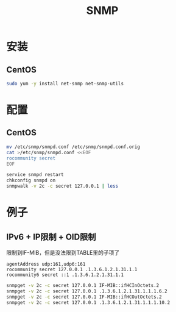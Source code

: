 #+TITLE: SNMP
#+WIKI: monitoring/snmp

* 安装

** CentOS

#+BEGIN_SRC bash
sudo yum -y install net-snmp net-snmp-utils
#+END_SRC

* 配置

** CentOS

#+BEGIN_SRC bash
mv /etc/snmp/snmpd.conf /etc/snmp/snmpd.conf.orig
cat >/etc/snmp/snmpd.conf <<EOF
rocommunity secret
EOF

service snmpd restart
chkconfig snmpd on
snmpwalk -v 2c -c secret 127.0.0.1 | less
#+END_SRC

* 例子

** IPv6 + IP限制 + OID限制

限制到IF-MIB，但是没法限到TABLE里的子项了

#+BEGIN_EXAMPLE
agentAddress udp:161,udp6:161
rocommunity secret 127.0.0.1 .1.3.6.1.2.1.31.1.1
rocommunity6 secret ::1 .1.3.6.1.2.1.31.1.1
#+END_EXAMPLE

#+BEGIN_SRC bash
snmpget -v 2c -c secret 127.0.0.1 IF-MIB::ifHCInOctets.2 
snmpget -v 2c -c secret 127.0.0.1 .1.3.6.1.2.1.31.1.1.1.6.2
snmpget -v 2c -c secret 127.0.0.1 IF-MIB::ifHCOutOctets.2 
snmpget -v 2c -c secret 127.0.0.1 .1.3.6.1.2.1.31.1.1.1.10.2
#+END_SRC

